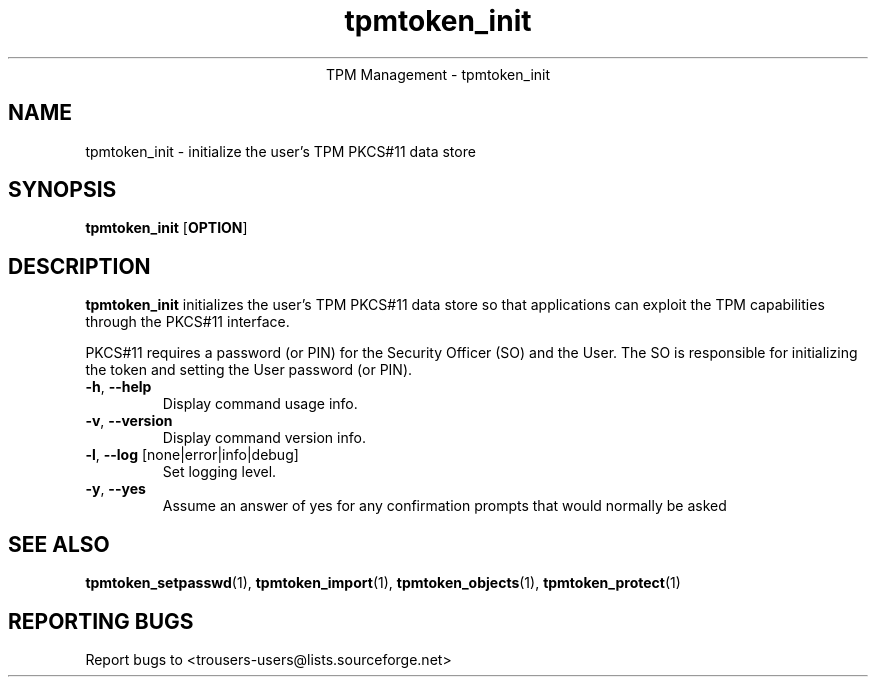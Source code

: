.\" Copyright (C) 2005 International Business Machines Corporation
.\"
.de Sh \" Subsection
.br
.if t .Sp
.ne 5
.PP
\fB\\$1\fR
.PP
..
.de Sp \" Vertical space (when we can't use .PP)
.if t .sp .5v
.if n .sp
..
.de Ip \" List item
.br
.ie \\n(.$>=3 .ne \\$3
.el .ne 3
.IP "\\$1" \\$2
..
.TH "tpmtoken_init" 1 "2005-04-25"  "TPM Management"
.ce 1
TPM Management - tpmtoken_init
.SH NAME
tpmtoken_init \- initialize the user's TPM PKCS#11 data store
.SH "SYNOPSIS"
.ad l
.hy 0
.B tpmtoken_init
.RB [ OPTION ]

.SH "DESCRIPTION"
.PP
\fBtpmtoken_init\fR initializes the user's TPM PKCS#11 data store
so that applications can exploit the TPM capabilities through
the PKCS#11 interface.
.PP
PKCS#11 requires a password (or PIN) for the Security Officer (SO)
and the User.  The SO is responsible for initializing the token and setting
the User password (or PIN).

.TP
\fB\-h\fR, \fB\-\-help\fR
Display command usage info.
.TP
\fB-v\fR, \fB\-\-version\fR
Display command version info.
.TP
\fB-l\fR, \fB\-\-log\fR [none|error|info|debug]
Set logging level.
.TP
\fB-y\fR, \fB\-\-yes\fR
Assume an answer of yes for any confirmation prompts that would normally be asked

.SH "SEE ALSO"
.PP
\fBtpmtoken_setpasswd\fR(1),
\fBtpmtoken_import\fR(1),
\fBtpmtoken_objects\fR(1),
\fBtpmtoken_protect\fR(1)

.SH "REPORTING BUGS"
Report bugs to <trousers-users@lists.sourceforge.net>
